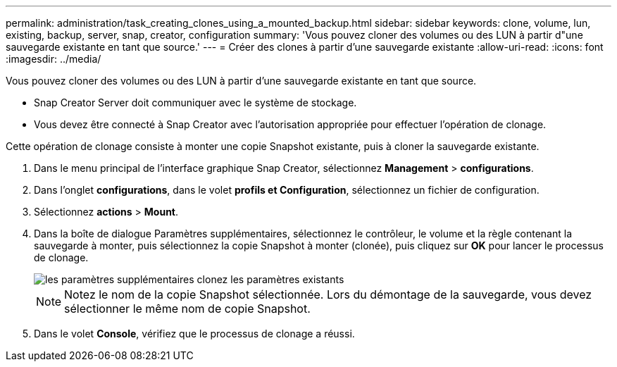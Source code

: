 ---
permalink: administration/task_creating_clones_using_a_mounted_backup.html 
sidebar: sidebar 
keywords: clone, volume, lun, existing, backup, server, snap, creator, configuration 
summary: 'Vous pouvez cloner des volumes ou des LUN à partir d"une sauvegarde existante en tant que source.' 
---
= Créer des clones à partir d'une sauvegarde existante
:allow-uri-read: 
:icons: font
:imagesdir: ../media/


[role="lead"]
Vous pouvez cloner des volumes ou des LUN à partir d'une sauvegarde existante en tant que source.

* Snap Creator Server doit communiquer avec le système de stockage.
* Vous devez être connecté à Snap Creator avec l'autorisation appropriée pour effectuer l'opération de clonage.


Cette opération de clonage consiste à monter une copie Snapshot existante, puis à cloner la sauvegarde existante.

. Dans le menu principal de l'interface graphique Snap Creator, sélectionnez *Management* > *configurations*.
. Dans l'onglet *configurations*, dans le volet *profils et Configuration*, sélectionnez un fichier de configuration.
. Sélectionnez *actions* > *Mount*.
. Dans la boîte de dialogue Paramètres supplémentaires, sélectionnez le contrôleur, le volume et la règle contenant la sauvegarde à monter, puis sélectionnez la copie Snapshot à monter (clonée), puis cliquez sur *OK* pour lancer le processus de clonage.
+
image::../media/additional_parameters_clone_existing.png[les paramètres supplémentaires clonez les paramètres existants]

+

NOTE: Notez le nom de la copie Snapshot sélectionnée. Lors du démontage de la sauvegarde, vous devez sélectionner le même nom de copie Snapshot.

. Dans le volet *Console*, vérifiez que le processus de clonage a réussi.

